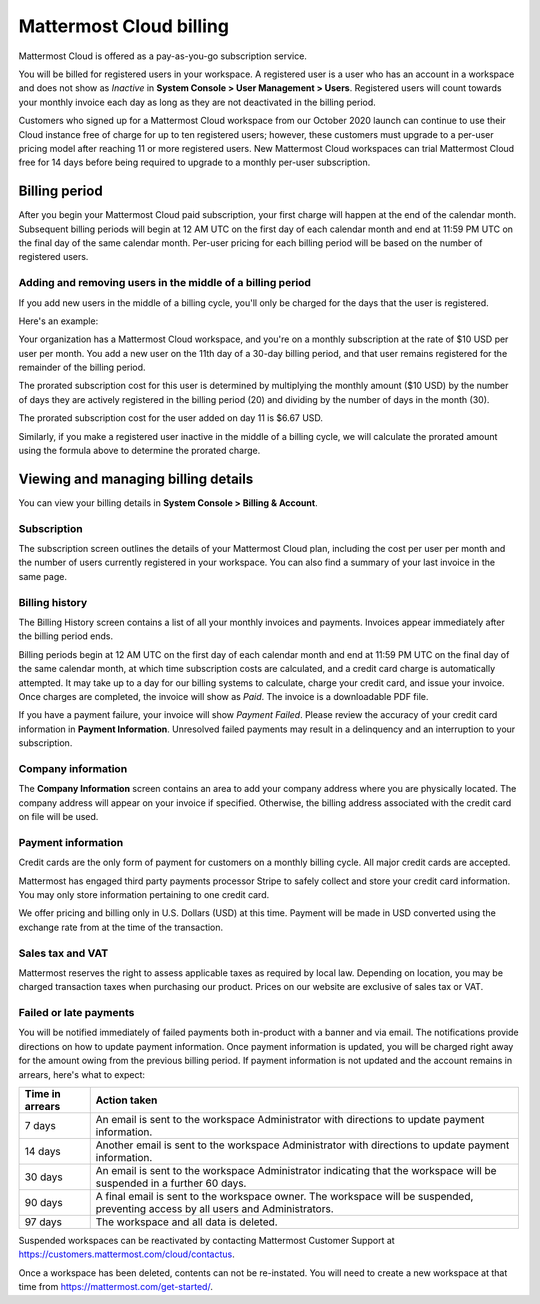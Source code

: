 Mattermost Cloud billing
========================

|all-plans| |cloud|

.. |all-plans| image:: ../images/all-plans-badge.png
  :scale: 30
  :target: https://mattermost.com/pricing
  :alt: Available in Mattermost Free and Starter subscription plans.

.. |cloud| image:: ../images/cloud-badge.png
  :scale: 30
  :target: https://mattermost.com/download
  :alt: Available for Mattermost Cloud deployments.

Mattermost Cloud is offered as a pay-as-you-go subscription service.

You will be billed for registered users in your workspace. A registered user is a user who has an account in a workspace and does not show as *Inactive* in **System Console > User Management > Users**. Registered users will count towards your monthly invoice each day as long as they are not deactivated in the billing period.

Customers who signed up for a Mattermost Cloud workspace from our October 2020 launch can continue to use their Cloud instance free of charge for up to ten registered users; however, these customers must upgrade to a per-user pricing model after reaching 11 or more registered users. New Mattermost Cloud workspaces can trial Mattermost Cloud free for 14 days before being required to upgrade to a monthly per-user subscription. 

Billing period
--------------

After you begin your Mattermost Cloud paid subscription, your first charge will happen at the end of the calendar month. Subsequent billing periods will begin at 12 AM UTC on the first day of each calendar month and end at 11:59 PM UTC on the final day of the same calendar month. Per-user pricing for each billing period will be based on the number of registered users.

Adding and removing users in the middle of a billing period
~~~~~~~~~~~~~~~~~~~~~~~~~~~~~~~~~~~~~~~~~~~~~~~~~~~~~~~~~~~

If you add new users in the middle of a billing cycle, you'll only be charged for the days that the user is registered.

Here's an example:

Your organization has a Mattermost Cloud workspace, and you're on a monthly subscription at the rate of $10 USD per user per month. You add a new user on the 11th day of a 30-day billing period, and that user remains registered for the remainder of the billing period.

The prorated subscription cost for this user is determined by multiplying the monthly amount ($10 USD) by the number of days they are actively registered in the billing period (20) and dividing by the number of days in the month (30).

The prorated subscription cost for the user added on day 11 is $6.67 USD.

Similarly, if you make a registered user inactive in the middle of a billing cycle, we will calculate the prorated amount using the formula above to determine the prorated charge.

Viewing and managing billing details
------------------------------------

You can view your billing details in **System Console > Billing & Account**.

Subscription
~~~~~~~~~~~~

The subscription screen outlines the details of your Mattermost Cloud plan, including the cost per user per month and the number of users currently registered in your workspace. You can also find a summary of your last invoice in the same page.

Billing history
~~~~~~~~~~~~~~~

The Billing History screen contains a list of all your monthly invoices and payments. Invoices appear immediately after the billing period ends.

Billing periods begin at 12 AM UTC on the first day of each calendar month and end at 11:59 PM UTC on the final day of the same calendar month, at which time subscription costs are calculated, and a credit card charge is automatically attempted. It may take up to a day for our billing systems to calculate, charge your credit card, and issue your invoice. Once charges are completed, the invoice will show as *Paid*. The invoice is a downloadable PDF file.

If you have a payment failure, your invoice will show *Payment Failed*. Please review the accuracy of your credit card information in **Payment Information**. Unresolved failed payments may result in a delinquency and an interruption to your subscription.

Company information
~~~~~~~~~~~~~~~~~~~

The **Company Information** screen contains an area to add your company address where you are physically located. The company address will appear on your invoice if specified. Otherwise, the billing address associated with the credit card on file will be used.

Payment information
~~~~~~~~~~~~~~~~~~~

Credit cards are the only form of payment for customers on a monthly billing cycle. All major credit cards are accepted.

Mattermost has engaged third party payments processor Stripe to safely collect and store your credit card information. You may only store information pertaining to one credit card.

We offer pricing and billing only in U.S. Dollars (USD) at this time. Payment will be made in USD converted using the exchange rate from at the time of the transaction.

Sales tax and VAT
~~~~~~~~~~~~~~~~~

Mattermost reserves the right to assess applicable taxes as required by local law. Depending on location, you may be charged transaction taxes when purchasing our product. Prices on our website are exclusive of sales tax or VAT.

Failed or late payments
~~~~~~~~~~~~~~~~~~~~~~~

You will be notified immediately of failed payments both in-product with a banner and via email. The notifications provide directions on how to update payment information. Once payment information is updated, you will be charged right away for the amount owing from the previous billing period. If payment information is not updated and the account remains in arrears, here's what to expect:

.. csv-table::
   :header: "Time in arrears", "Action taken"

   "7 days", "An email is sent to the workspace Administrator with directions to update payment information."
   "14 days", "Another email is sent to the workspace Administrator with directions to update payment information."
   "30 days", "An email is sent to the workspace Administrator indicating that the workspace will be suspended in a further 60 days."
   "90 days", "A final email is sent to the workspace owner. The workspace will be suspended, preventing access by all users and Administrators."
   "97 days", "The workspace and all data is deleted."

Suspended workspaces can be reactivated by contacting Mattermost Customer Support at `https://customers.mattermost.com/cloud/contactus <https://customers.mattermost.com/cloud/contactus>`_.

Once a workspace has been deleted, contents can not be re-instated.  You will need to create a new workspace at that time from https://mattermost.com/get-started/. 
